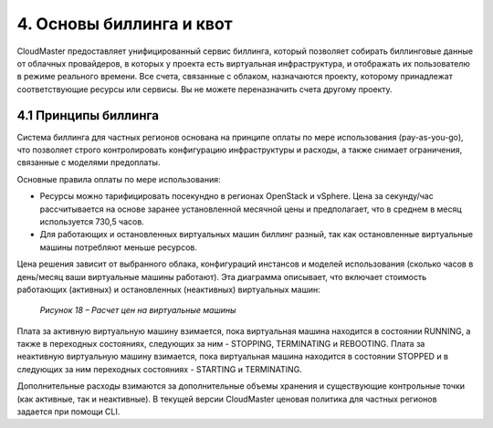 4.	Основы биллинга и квот
==========================

CloudMaster предоставляет унифицированный сервис биллинга, который позволяет собирать биллинговые данные от облачных провайдеров, в которых у проекта есть виртуальная инфраструктура, и отображать их пользователю в режиме реального времени.
Все счета, связанные с облаком, назначаются проекту, которому принадлежат соответствующие ресурсы или сервисы. Вы не можете переназначить счета другому проекту.

4.1	Принципы биллинга
---------------------

Система биллинга для частных регионов основана на принципе оплаты по мере использования (pay-as-you-go), что позволяет строго контролировать конфигурацию инфраструктуры и расходы, а также снимает ограничения, связанные с моделями предоплаты.

Основные правила оплаты по мере использования:

* Ресурсы можно тарифицировать посекундно в регионах OpenStack и vSphere. Цена за секунду/час рассчитывается на основе заранее установленной месячной цены и предполагает, что в среднем в месяц используется 730,5 часов.
* Для работающих и остановленных виртуальных машин биллинг разный, так как остановленные виртуальные машины потребляют меньше ресурсов.

Цена решения зависит от выбранного облака, конфигураций инстансов и моделей использования (сколько часов в день/месяц ваши виртуальные машины работают).
Эта диаграмма описывает, что включает стоимость работающих (активных) и остановленных (неактивных) виртуальных машин:

    .. figure:: images/18.%20calculation.png
         :scale: 100 %
         :alt: Параметры инстанса
         :align: center 
    
         *Рисунок 18 – Расчет цен на виртуальные машины* 

Плата за активную виртуальную машину взимается, пока виртуальная машина находится в состоянии RUNNING, а также в переходных состояниях, следующих за ним - STOPPING, TERMINATING и REBOOTING. Плата за неактивную виртуальную машину взимается, пока виртуальная машина находится в состоянии STOPPED и в следующих за ним переходных состояниях - STARTING и TERMINATING.

Дополнительные расходы взимаются за дополнительные объемы хранения и существующие контрольные точки (как активные, так и неактивные).
В текущей версии CloudMaster ценовая политика для частных регионов задается при помощи CLI.
